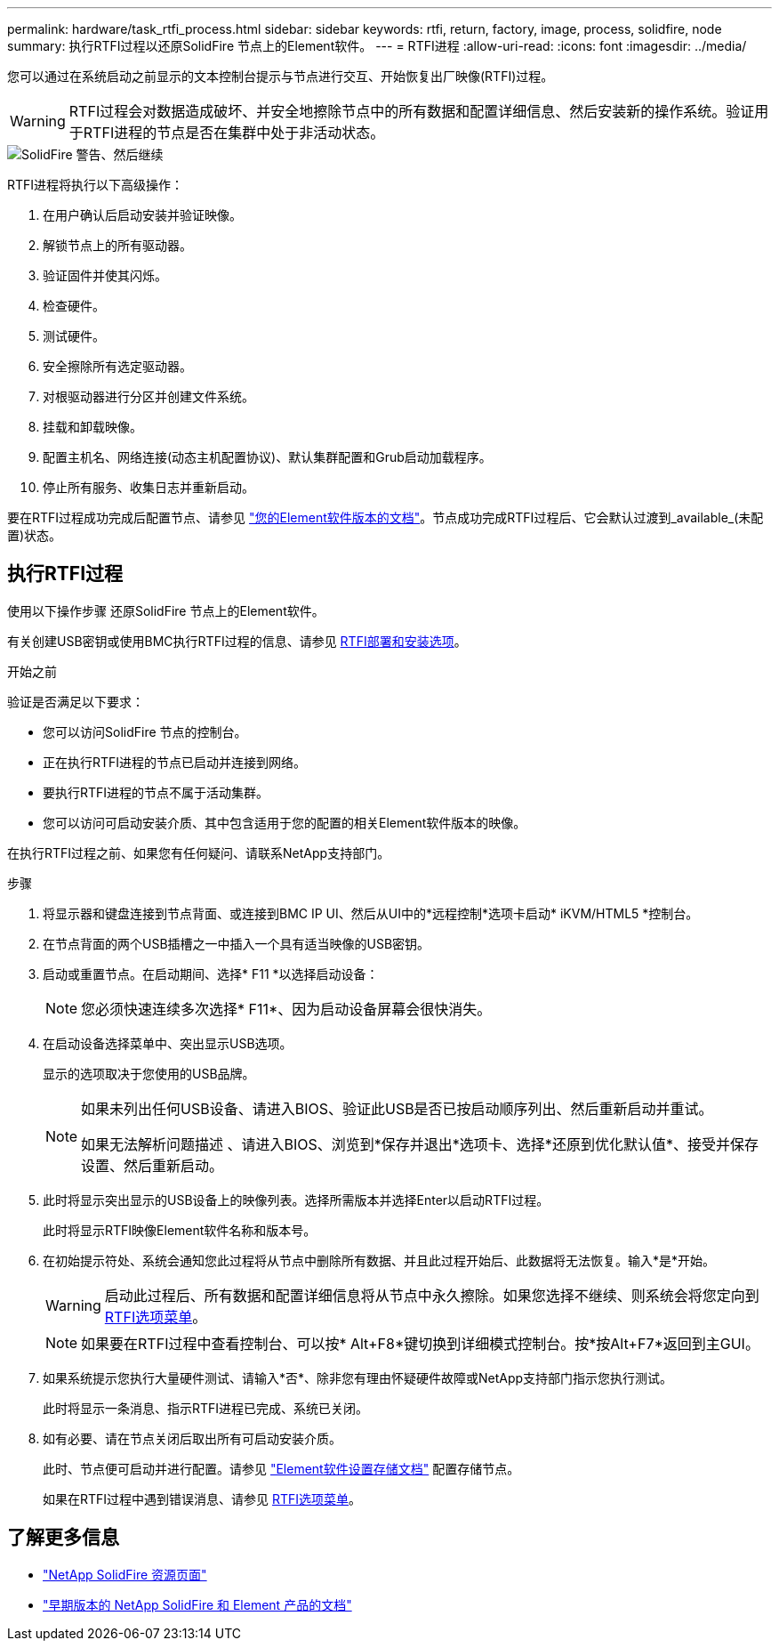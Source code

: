 ---
permalink: hardware/task_rtfi_process.html 
sidebar: sidebar 
keywords: rtfi, return, factory, image, process, solidfire, node 
summary: 执行RTFI过程以还原SolidFire 节点上的Element软件。 
---
= RTFI进程
:allow-uri-read: 
:icons: font
:imagesdir: ../media/


[role="lead"]
您可以通过在系统启动之前显示的文本控制台提示与节点进行交互、开始恢复出厂映像(RTFI)过程。


WARNING: RTFI过程会对数据造成破坏、并安全地擦除节点中的所有数据和配置详细信息、然后安装新的操作系统。验证用于RTFI进程的节点是否在集群中处于非活动状态。

image::../media/rtfi_warning.PNG[SolidFire 警告、然后继续]

RTFI进程将执行以下高级操作：

. 在用户确认后启动安装并验证映像。
. 解锁节点上的所有驱动器。
. 验证固件并使其闪烁。
. 检查硬件。
. 测试硬件。
. 安全擦除所有选定驱动器。
. 对根驱动器进行分区并创建文件系统。
. 挂载和卸载映像。
. 配置主机名、网络连接(动态主机配置协议)、默认集群配置和Grub启动加载程序。
. 停止所有服务、收集日志并重新启动。


要在RTFI过程成功完成后配置节点、请参见 https://docs.netapp.com/us-en/element-software/index.html["您的Element软件版本的文档"^]。节点成功完成RTFI过程后、它会默认过渡到_available_(未配置)状态。



== 执行RTFI过程

使用以下操作步骤 还原SolidFire 节点上的Element软件。

有关创建USB密钥或使用BMC执行RTFI过程的信息、请参见 xref:task_rtfi_deployment_and_install_options.html[RTFI部署和安装选项]。

.开始之前
验证是否满足以下要求：

* 您可以访问SolidFire 节点的控制台。
* 正在执行RTFI进程的节点已启动并连接到网络。
* 要执行RTFI进程的节点不属于活动集群。
* 您可以访问可启动安装介质、其中包含适用于您的配置的相关Element软件版本的映像。


在执行RTFI过程之前、如果您有任何疑问、请联系NetApp支持部门。

.步骤
. 将显示器和键盘连接到节点背面、或连接到BMC IP UI、然后从UI中的*远程控制*选项卡启动* iKVM/HTML5 *控制台。
. 在节点背面的两个USB插槽之一中插入一个具有适当映像的USB密钥。
. 启动或重置节点。在启动期间、选择* F11 *以选择启动设备：
+

NOTE: 您必须快速连续多次选择* F11*、因为启动设备屏幕会很快消失。

. 在启动设备选择菜单中、突出显示USB选项。
+
显示的选项取决于您使用的USB品牌。

+
[NOTE]
====
如果未列出任何USB设备、请进入BIOS、验证此USB是否已按启动顺序列出、然后重新启动并重试。

如果无法解析问题描述 、请进入BIOS、浏览到*保存并退出*选项卡、选择*还原到优化默认值*、接受并保存设置、然后重新启动。

====
. 此时将显示突出显示的USB设备上的映像列表。选择所需版本并选择Enter以启动RTFI过程。
+
此时将显示RTFI映像Element软件名称和版本号。

. 在初始提示符处、系统会通知您此过程将从节点中删除所有数据、并且此过程开始后、此数据将无法恢复。输入*是*开始。
+

WARNING: 启动此过程后、所有数据和配置详细信息将从节点中永久擦除。如果您选择不继续、则系统会将您定向到 xref:task_rtfi_options_menu.html[RTFI选项菜单]。

+

NOTE: 如果要在RTFI过程中查看控制台、可以按* Alt+F8*键切换到详细模式控制台。按*按Alt+F7*返回到主GUI。

. 如果系统提示您执行大量硬件测试、请输入*否*、除非您有理由怀疑硬件故障或NetApp支持部门指示您执行测试。
+
此时将显示一条消息、指示RTFI进程已完成、系统已关闭。

. 如有必要、请在节点关闭后取出所有可启动安装介质。
+
此时、节点便可启动并进行配置。请参见 https://docs.netapp.com/us-en/element-software/setup/concept_setup_overview.html["Element软件设置存储文档"^] 配置存储节点。

+
如果在RTFI过程中遇到错误消息、请参见 xref:task_rtfi_options_menu.html[RTFI选项菜单]。





== 了解更多信息

* https://www.netapp.com/data-storage/solidfire/documentation/["NetApp SolidFire 资源页面"^]
* https://docs.netapp.com/sfe-122/topic/com.netapp.ndc.sfe-vers/GUID-B1944B0E-B335-4E0B-B9F1-E960BF32AE56.html["早期版本的 NetApp SolidFire 和 Element 产品的文档"^]


